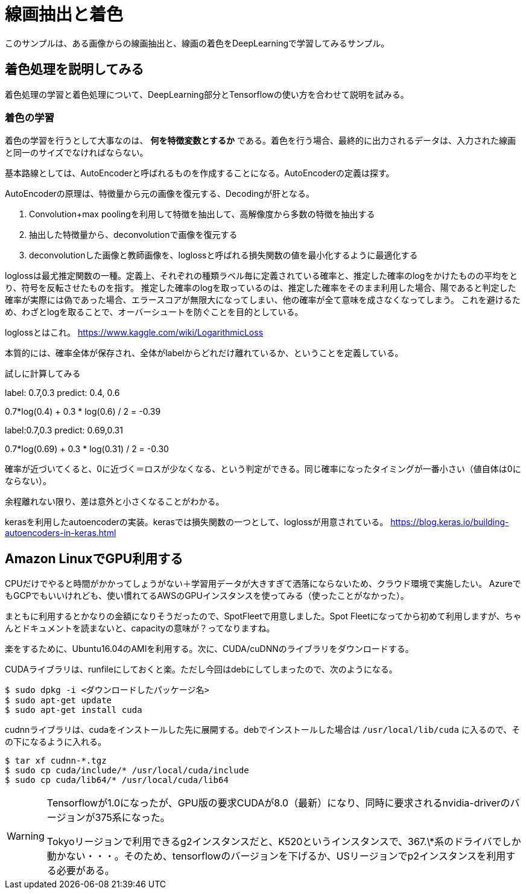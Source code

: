 = 線画抽出と着色 =
このサンプルは、ある画像からの線画抽出と、線画の着色をDeepLearningで学習してみるサンプル。

== 着色処理を説明してみる ==
着色処理の学習と着色処理について、DeepLearning部分とTensorflowの使い方を合わせて説明を試みる。

=== 着色の学習 ===
着色の学習を行うとして大事なのは、 *何を特徴変数とするか* である。着色を行う場合、最終的に出力されるデータは、入力された線画と同一のサイズでなければならない。

基本路線としては、AutoEncoderと呼ばれるものを作成することになる。AutoEncoderの定義は探す。

AutoEncoderの原理は、特徴量から元の画像を復元する、Decodingが肝となる。

. Convolution+max poolingを利用して特徴を抽出して、高解像度から多数の特徴を抽出する
. 抽出した特徴量から、deconvolutionで画像を復元する
. deconvolutionした画像と教師画像を、loglossと呼ばれる損失関数の値を最小化するように最適化する

loglossは最尤推定関数の一種。定義上、それぞれの種類ラベル毎に定義されている確率と、推定した確率のlogをかけたものの平均をとり、符号を反転させたものを指す。
推定した確率のlogを取っているのは、推定した確率をそのまま利用した場合、陽であると判定した確率が実際には偽であった場合、エラースコアが無限大になってしまい、他の確率が全て意味を成さなくなってしまう。
これを避けるため、わざとlogを取ることで、オーバーシュートを防ぐことを目的としている。

loglossとはこれ。
https://www.kaggle.com/wiki/LogarithmicLoss


本質的には、確率全体が保存され、全体がlabelからどれだけ離れているか、ということを定義している。

試しに計算してみる

label: 0.7,0.3
predict: 0.4, 0.6

0.7*log(0.4) + 0.3 * log(0.6) / 2 = -0.39

label:0.7,0.3
predict: 0.69,0.31

0.7*log(0.69) + 0.3 * log(0.31) / 2 = -0.30

確率が近づいてくると、0に近づく＝ロスが少なくなる、という判定ができる。同じ確率になったタイミングが一番小さい（値自体は0にならない）。

余程離れない限り、差は意外と小さくなることがわかる。


kerasを利用したautoencoderの実装。kerasでは損失関数の一つとして、loglossが用意されている。
https://blog.keras.io/building-autoencoders-in-keras.html

== Amazon LinuxでGPU利用する ==
CPUだけでやると時間がかかってしょうがない＋学習用データが大きすぎて洒落にならないため、クラウド環境で実施したい。
AzureでもGCPでもいいけれども、使い慣れてるAWSのGPUインスタンスを使ってみる（使ったことがなかった）。

まともに利用するとかなりの金額になりそうだったので、SpotFleetで用意しました。Spot Fleetになってから初めて利用しますが、ちゃんとドキュメントを読まないと、capacityの意味が？ってなりますね。

楽をするために、Ubuntu16.04のAMIを利用する。次に、CUDA/cuDNNのライブラリをダウンロードする。

CUDAライブラリは、runfileにしておくと楽。ただし今回はdebにしてしまったので、次のようになる。

[source, bash]
----
$ sudo dpkg -i <ダウンロードしたパッケージ名>
$ sudo apt-get update
$ sudo apt-get install cuda
----

cudnnライブラリは、cudaをインストールした先に展開する。debでインストールした場合は `/usr/local/lib/cuda` に入るので、その下になるように入れる。

[source, bash]
----
$ tar xf cudnn-*.tgz
$ sudo cp cuda/include/* /usr/local/cuda/include
$ sudo cp cuda/lib64/* /usr/local/cuda/lib64
----

[WARNING]
====
Tensorflowが1.0になったが、GPU版の要求CUDAが8.0（最新）になり、同時に要求されるnvidia-driverのバージョンが375系になった。

Tokyoリージョンで利用できるg2インスタンスだと、K520というインスタンスで、367.\*系のドライバでしか動かない・・・。そのため、tensorflowのバージョンを下げるか、USリージョンでp2インスタンスを利用する必要がある。
====


